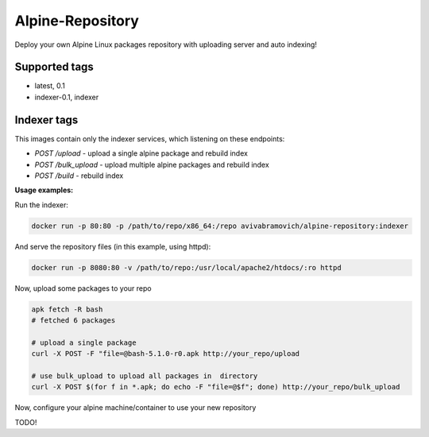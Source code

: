 Alpine-Repository
=================

Deploy your own Alpine Linux packages repository with uploading server and auto indexing! 

Supported tags
--------------
* latest, 0.1
* indexer-0.1, indexer


Indexer tags
------------
This images contain only the indexer services, which listening on these endpoints:

- `POST /upload` - upload a single alpine package and rebuild index
- `POST /bulk_upload` - upload multiple alpine packages and rebuild index
- `POST /build` - rebuild index
  
**Usage examples:**

Run the indexer:

.. code-block:: sh

    docker run -p 80:80 -p /path/to/repo/x86_64:/repo avivabramovich/alpine-repository:indexer

And serve the repository files (in this example, using httpd):

.. code-block:: sh

    docker run -p 8080:80 -v /path/to/repo:/usr/local/apache2/htdocs/:ro httpd

Now, upload some packages to your repo

.. code-block:: sh

    apk fetch -R bash
    # fetched 6 packages

    # upload a single package
    curl -X POST -F "file=@bash-5.1.0-r0.apk http://your_repo/upload

    # use bulk_upload to upload all packages in  directory
    curl -X POST $(for f in *.apk; do echo -F "file=@$f"; done) http://your_repo/bulk_upload

Now, configure your alpine machine/container to use your new repository

TODO!